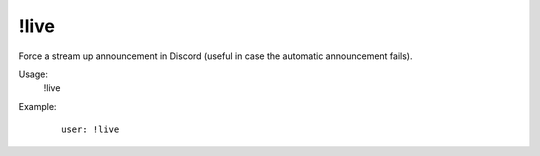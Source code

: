 !live
=====

Force a stream up announcement in Discord (useful in case the automatic announcement fails).

Usage:
    !live

Example:
    ::

        user: !live
